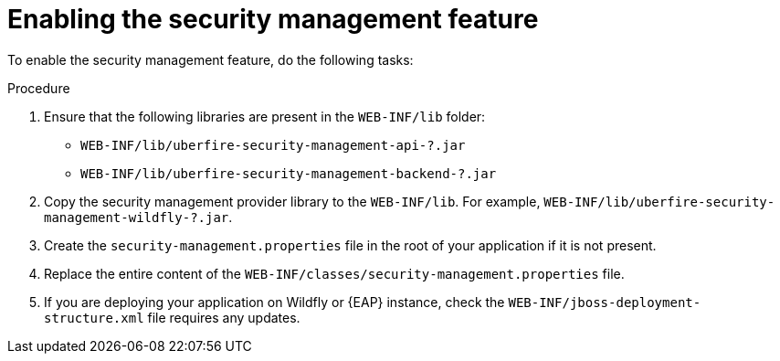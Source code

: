 [id='business-central-enabling-security-management-proc']

= Enabling the security management feature

To enable the security management feature, do the following tasks:

.Procedure

. Ensure that the following libraries are present in the `WEB-INF/lib` folder:

* `WEB-INF/lib/uberfire-security-management-api-?.jar`
* `WEB-INF/lib/uberfire-security-management-backend-?.jar`

. Copy the security management provider library to the `WEB-INF/lib`. For example, `WEB-INF/lib/uberfire-security-management-wildfly-?.jar`.
. Create the `security-management.properties` file in the root of your application if it is not present.
. Replace the entire content of the `WEB-INF/classes/security-management.properties` file.
. If you are deploying your application on Wildfly or {EAP} instance, check the `WEB-INF/jboss-deployment-structure.xml` file requires any updates.
